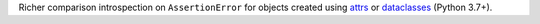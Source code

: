 Richer comparison introspection on ``AssertionError`` for objects created using `attrs <http://www.attrs.org/en/stable/>`_ or `dataclasses <https://docs.python.org/3/library/dataclasses.html>`_ (Python 3.7+).
